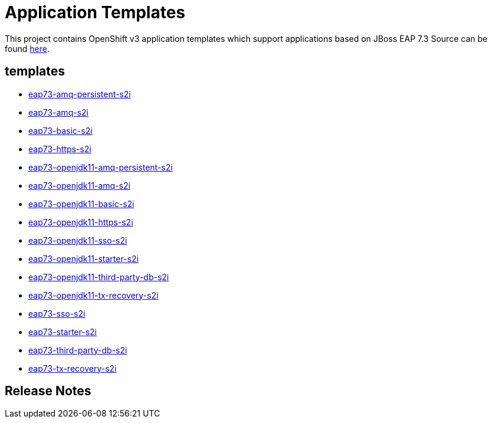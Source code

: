 ////
    AUTOGENERATED FILE - this file was generated via ./gen_template_docs.py.
    Changes to .adoc or HTML files may be overwritten! Please change the
    generator or the input template (./*.in)
////

= Application Templates

This project contains OpenShift v3 application templates which support applications based on JBoss EAP 7.3
Source can be found https://github.com/jboss-container-images/jboss-eap-7-openshift-image/tree/7.3.x[here].

:icons: font
:toc: macro

toc::[levels=1]

== templates

* link:./templates/eap73-amq-persistent-s2i.adoc[eap73-amq-persistent-s2i]
* link:./templates/eap73-amq-s2i.adoc[eap73-amq-s2i]
* link:./templates/eap73-basic-s2i.adoc[eap73-basic-s2i]
* link:./templates/eap73-https-s2i.adoc[eap73-https-s2i]
* link:./templates/eap73-openjdk11-amq-persistent-s2i.adoc[eap73-openjdk11-amq-persistent-s2i]
* link:./templates/eap73-openjdk11-amq-s2i.adoc[eap73-openjdk11-amq-s2i]
* link:./templates/eap73-openjdk11-basic-s2i.adoc[eap73-openjdk11-basic-s2i]
* link:./templates/eap73-openjdk11-https-s2i.adoc[eap73-openjdk11-https-s2i]
* link:./templates/eap73-openjdk11-sso-s2i.adoc[eap73-openjdk11-sso-s2i]
* link:./templates/eap73-openjdk11-starter-s2i.adoc[eap73-openjdk11-starter-s2i]
* link:./templates/eap73-openjdk11-third-party-db-s2i.adoc[eap73-openjdk11-third-party-db-s2i]
* link:./templates/eap73-openjdk11-tx-recovery-s2i.adoc[eap73-openjdk11-tx-recovery-s2i]
* link:./templates/eap73-sso-s2i.adoc[eap73-sso-s2i]
* link:./templates/eap73-starter-s2i.adoc[eap73-starter-s2i]
* link:./templates/eap73-third-party-db-s2i.adoc[eap73-third-party-db-s2i]
* link:./templates/eap73-tx-recovery-s2i.adoc[eap73-tx-recovery-s2i]

////
  the source for the release notes part of this page is in the file
  ./release-notes.adoc.in
////

== Release Notes

